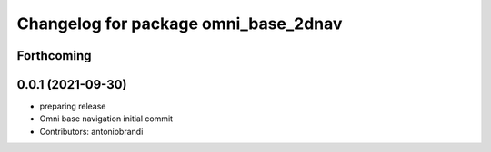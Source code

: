 ^^^^^^^^^^^^^^^^^^^^^^^^^^^^^^^^^^^^^
Changelog for package omni_base_2dnav
^^^^^^^^^^^^^^^^^^^^^^^^^^^^^^^^^^^^^

Forthcoming
-----------

0.0.1 (2021-09-30)
------------------
* preparing release
* Omni base navigation initial commit
* Contributors: antoniobrandi
